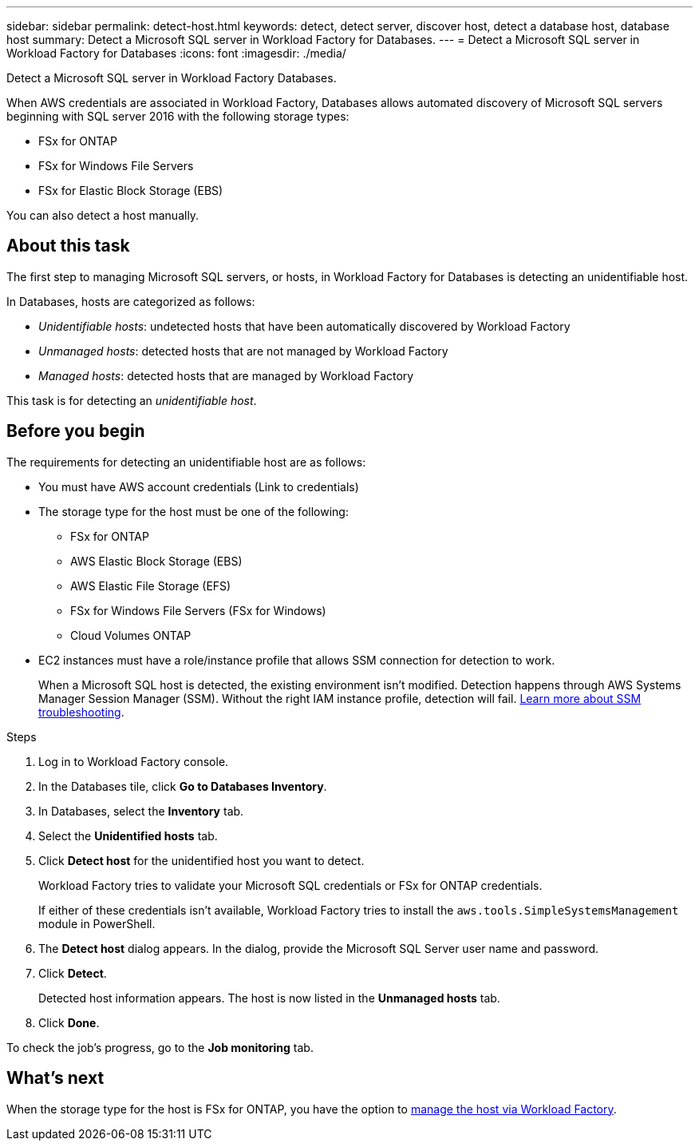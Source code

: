 ---
sidebar: sidebar
permalink: detect-host.html
keywords: detect, detect server, discover host, detect a database host, database host 
summary: Detect a Microsoft SQL server in Workload Factory for Databases. 
---
= Detect a Microsoft SQL server in Workload Factory for Databases
:icons: font
:imagesdir: ./media/

[.lead]
Detect a Microsoft SQL server in Workload Factory Databases. 

When AWS credentials are associated in Workload Factory, Databases allows automated discovery of Microsoft SQL servers beginning with SQL server 2016 with the following storage types: 

* FSx for ONTAP
* FSx for Windows File Servers
* FSx for Elastic Block Storage (EBS)

You can also detect a host manually. 

== About this task
The first step to managing Microsoft SQL servers, or hosts, in Workload Factory for Databases is detecting an unidentifiable host.  

In Databases, hosts are categorized as follows: 

* _Unidentifiable hosts_: undetected hosts that have been automatically discovered by Workload Factory
* _Unmanaged hosts_: detected hosts that are not managed by Workload Factory
* _Managed hosts_: detected hosts that are managed by Workload Factory

This task is for detecting an _unidentifiable host_.

== Before you begin
The requirements for detecting an unidentifiable host are as follows: 

* You must have AWS account credentials (Link to credentials)
* The storage type for the host must be one of the following: 
** FSx for ONTAP
** AWS Elastic Block Storage (EBS) 
** AWS Elastic File Storage (EFS) 
** FSx for Windows File Servers (FSx for Windows)
** Cloud Volumes ONTAP 
* EC2 instances must have a role/instance profile that allows SSM connection for detection to work. 
+
When a Microsoft SQL host is detected, the existing environment isn't modified. Detection happens through AWS Systems Manager Session Manager (SSM). Without the right IAM instance profile, detection will fail. link:https://docs.aws.amazon.com/systems-manager/latest/userguide/session-manager-troubleshooting.html[Learn more about SSM troubleshooting^].

.Steps
. Log in to Workload Factory console.
. In the Databases tile, click *Go to Databases Inventory*.
. In Databases, select the *Inventory* tab. 
. Select the *Unidentified hosts* tab. 
. Click *Detect host* for the unidentified host you want to detect.
+
Workload Factory tries to validate your Microsoft SQL credentials or FSx for ONTAP credentials. 
+
If either of these credentials isn't available, Workload Factory tries to install the `aws.tools.SimpleSystemsManagement` module in PowerShell.
. The *Detect host* dialog appears. In the dialog, provide the Microsoft SQL Server user name and password. 
. Click *Detect*.
+
Detected host information appears. The host is now listed in the *Unmanaged hosts* tab. 
. Click *Done*. 

To check the job's progress, go to the *Job monitoring* tab. 

== What's next
When the storage type for the host is FSx for ONTAP, you have the option to link:manage-hosts.adoc[manage the host via Workload Factory]. 
